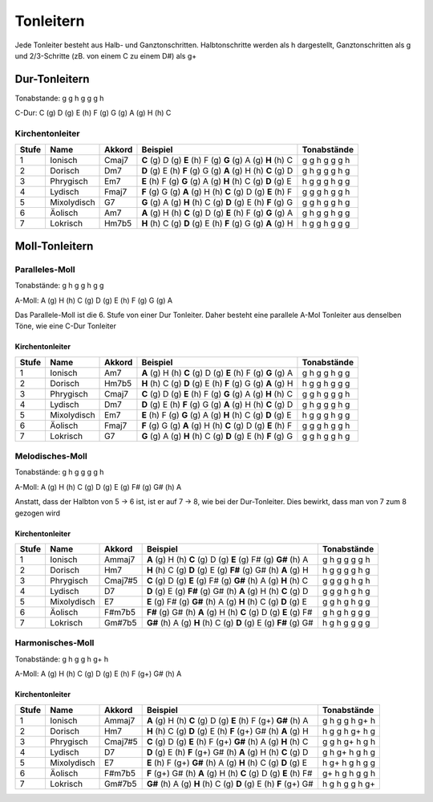 Tonleitern
==========

Jede Tonleiter besteht aus Halb- und Ganztonschritten. Halbtonschritte werden als h dargestellt, Ganztonschritten als g und 2/3-Schritte (zB. von einem C zu einem D#)
als g+

Dur-Tonleitern
--------------
Tonabstande: g g h g g g h

C-Dur: C (g) D (g) E (h) F (g) G (g) A (g) H (h) C

Kirchentonleiter
++++++++++++++++

======  =============   =======     ============================================================    ==============
Stufe   Name            Akkord      Beispiel                                                        Tonabstände
======  =============   =======     ============================================================    ==============
1       Ionisch         Cmaj7       **C** (g) D (g) **E** (h) F (g) **G** (g) A (g) **H** (h) C     g g h g g g h
2       Dorisch         Dm7         **D** (g) E (h) **F** (g) G (g) **A** (g) H (h) **C** (g) D     g h g g g h g 
3       Phrygisch       Em7         **E** (h) F (g) **G** (g) A (g) **H** (h) C (g) **D** (g) E     h g g g h g g
4       Lydisch         Fmaj7       **F** (g) G (g) **A** (g) H (h) **C** (g) D (g) **E** (h) F     g g g h g g h
5       Mixolydisch     G7          **G** (g) A (g) **H** (h) C (g) **D** (g) E (h) **F** (g) G     g g h g g h g
6       Äolisch         Am7         **A** (g) H (h) **C** (g) D (g) **E** (h) F (g) **G** (g) A     g h g g h g g
7       Lokrisch        Hm7b5       **H** (h) C (g) **D** (g) E (h) **F** (g) G (g) **A** (g) H     h g g h g g g
======  =============   =======     ============================================================    ==============


Moll-Tonleitern
---------------

Paralleles-Moll
+++++++++++++++

Tonabstände: g h g g h g g 

A-Moll: A (g) H (h) C (g) D (g) E (h) F (g) G (g) A

Das Parallele-Moll ist die 6. Stufe von einer Dur Tonleiter. Daher besteht eine parallele A-Mol Tonleiter aus denselben Töne, wie eine C-Dur Tonleiter

Kirchentonleiter
________________

======  =============   =======     ============================================================    ==============
Stufe   Name            Akkord      Beispiel                                                        Tonabstände
======  =============   =======     ============================================================    ==============
1       Ionisch         Am7         **A** (g) H (h) **C** (g) D (g) **E** (h) F (g) **G** (g) A     g h g g h g g
2       Dorisch         Hm7b5       **H** (h) C (g) **D** (g) E (h) **F** (g) G (g) **A** (g) H     h g g h g g g
3       Phrygisch       Cmaj7       **C** (g) D (g) **E** (h) F (g) **G** (g) A (g) **H** (h) C     g g h g g g h
4       Lydisch         Dm7         **D** (g) E (h) **F** (g) G (g) **A** (g) H (h) **C** (g) D     g h g g g h g 
5       Mixolydisch     Em7         **E** (h) F (g) **G** (g) A (g) **H** (h) C (g) **D** (g) E     h g g g h g g
6       Äolisch         Fmaj7       **F** (g) G (g) **A** (g) H (h) **C** (g) D (g) **E** (h) F     g g g h g g h
7       Lokrisch        G7          **G** (g) A (g) **H** (h) C (g) **D** (g) E (h) **F** (g) G     g g h g g h g
======  =============   =======     ============================================================    ==============

Melodisches-Moll
++++++++++++++++

Tonabstände: g h g g g g h

A-Moll: A (g) H (h) C (g) D (g) E (g) F# (g) G# (h) A

Anstatt, dass der Halbton von 5 -> 6 ist, ist er auf 7 -> 8, wie bei der Dur-Tonleiter. Dies bewirkt, dass man von 7 zum 8 gezogen wird

Kirchentonleiter
________________

======  =============   =======     =================================================================== ==============
Stufe   Name            Akkord      Beispiel                                                            Tonabstände
======  =============   =======     =================================================================== ==============
1       Ionisch         Ammaj7      **A**  (g) H  (h) **C**  (g) D  (g) **E**  (g) F# (g) **G#** (h) A  g h g g g g h
2       Dorisch         Hm7         **H**  (h) C  (g) **D**  (g) E  (g) **F#** (g) G# (h) **A**  (g) H  h g g g g h g
3       Phrygisch       Cmaj7#5     **C**  (g) D  (g) **E**  (g) F# (g) **G#** (h) A  (g) **H**  (h) C  g g g g h g h
4       Lydisch         D7          **D**  (g) E  (g) **F#** (g) G# (h) **A**  (g) H  (h) **C**  (g) D  g g g h g h g 
5       Mixolydisch     E7          **E**  (g) F# (g) **G#** (h) A  (g) **H**  (h) C  (g) **D**  (g) E  g g h g h g g 
6       Äolisch         F#m7b5      **F#** (g) G# (h) **A**  (g) H  (h) **C**  (g) D  (g) **E**  (g) F# g h g h g g g
7       Lokrisch        Gm#7b5      **G#** (h) A  (g) **H**  (h) C  (g) **D**  (g) E  (g) **F#** (g) G# h g h g g g g
======  =============   =======     =================================================================== ==============

Harmonisches-Moll
+++++++++++++++++

Tonabstände: g h g g h g+ h

A-Moll: A (g) H (h) C (g) D (g) E (h) F (g+) G# (h) A

Kirchentonleiter
________________

======  =============   =======     =================================================================== ===============
Stufe   Name            Akkord      Beispiel                                                            Tonabstände
======  =============   =======     =================================================================== ===============
1       Ionisch         Ammaj7      **A**  (g) H  (h) **C**  (g) D  (g) **E**  (h) F (g+) **G#** (h) A  g h g g h g+ h
2       Dorisch         Hm7         **H**  (h) C  (g) **D**  (g) E  (h) **F** (g+) G# (h) **A**  (g) H  h g g h g+ h g
3       Phrygisch       Cmaj7#5     **C**  (g) D  (g) **E**  (h) F (g+) **G#** (h) A  (g) **H**  (h) C  g g h g+ h g h
4       Lydisch         D7          **D**  (g) E  (h) **F** (g+) G# (h) **A**  (g) H  (h) **C**  (g) D  g h g+ h g h g 
5       Mixolydisch     E7          **E**  (h) F (g+) **G#** (h) A  (g) **H**  (h) C  (g) **D**  (g) E  h g+ h g h g g 
6       Äolisch         F#m7b5      **F** (g+) G# (h) **A**  (g) H  (h) **C**  (g) D  (g) **E**  (h) F# g+ h g h g g h
7       Lokrisch        Gm#7b5      **G#** (h) A  (g) **H**  (h) C  (g) **D**  (g) E  (h) **F** (g+) G# h g h g g h g+
======  =============   =======     =================================================================== ===============
